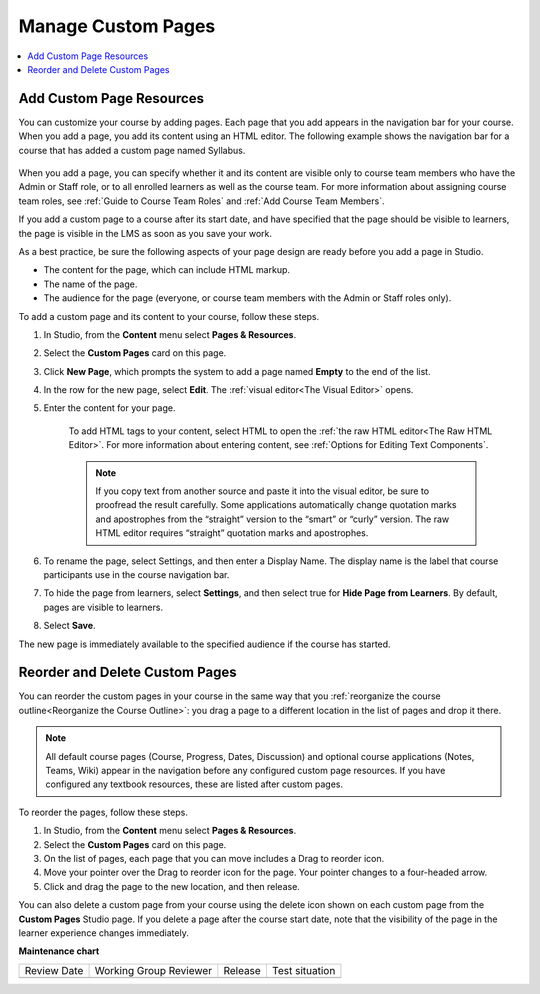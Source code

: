 .. _Manage Custom Pages:

#############################
Manage Custom Pages
#############################

.. tags:: educator, how-to

.. contents::
  :local:
  :depth: 1

.. _Add Custom Page:

************************************
Add Custom Page Resources
************************************

.. youtube:: vIR9auBmiFU

You can customize your course by adding pages. Each page that you add appears in the navigation
bar for your course. When you add a page, you add its content using an HTML editor.
The following example shows the navigation bar for a course that has added a custom page named Syllabus.

    .. image:: /_images/educator_how_tos/lms_navigation_bar.png
     :width: 500
     :alt: The navigation bar in the LMS, showing a custom page named Syllabus.

When you add a page, you can specify whether it and its content are visible only to course team
members who have the Admin or Staff role, or to all enrolled learners as well as the course team.
For more information about assigning course team roles, see :ref:`Guide to Course Team Roles` and :ref:`Add Course Team Members`.

If you add a custom page to a course after its start date, and have specified that the page should
be visible to learners, the page is visible in the LMS as soon as you save your work.

As a best practice, be sure the following aspects of your page design are ready before you add a page
in Studio.

* The content for the page, which can include HTML markup.
* The name of the page.
* The audience for the page (everyone, or course team members with the Admin or Staff roles only).

To add a custom page and its content to your course, follow these steps.

#. In Studio, from the **Content** menu select **Pages & Resources**.
#. Select the **Custom Pages** card on this page.
#. Click **New Page**, which prompts the system to add a page named **Empty** to the end of the list.
#. In the row for the new page, select **Edit**. The :ref:`visual editor<The Visual Editor>` opens.
#. Enter the content for your page.

    To add HTML tags to your content, select HTML to open the :ref:`the raw HTML editor<The Raw HTML Editor>`.
    For more information about entering content, see :ref:`Options for Editing Text Components`.

    .. note:: If you copy text from another source and paste it into the visual editor, be sure to proofread the result carefully. Some applications automatically change quotation marks and apostrophes from the “straight” version to the “smart” or “curly” version. The raw HTML editor requires “straight” quotation marks and apostrophes.

#. To rename the page, select Settings, and then enter a Display Name. The display name is the label that course participants use in the course navigation bar.
#. To hide the page from learners, select **Settings**, and then select true for **Hide Page from Learners**. By default, pages are visible to learners.
#. Select **Save**.

The new page is immediately available to the specified audience if the course has started.

.. _Reordering and deleting custom pages:

************************************
Reorder and Delete Custom Pages
************************************

You can reorder the custom pages in your course in the same way that you :ref:`reorganize the course outline<Reorganize the Course Outline>`:
you drag a page to a different location in the list of pages and drop it there.

.. note:: All default course pages (Course, Progress, Dates, Discussion) and optional course applications (Notes, Teams, Wiki) appear in the navigation before any configured custom page resources. If you have configured any textbook resources, these are listed after custom pages.

To reorder the pages, follow these steps.

#. In Studio, from the **Content** menu select **Pages & Resources**.
#. Select the **Custom Pages** card on this page.
#. On the list of pages, each page that you can move includes a Drag to reorder icon.
#. Move your pointer over the Drag to reorder icon for the page. Your pointer changes to a four-headed arrow.
#. Click and drag the page to the new location, and then release.

You can also delete a custom page from your course using the delete icon shown on each custom page from the **Custom Pages** Studio page.
If you delete a page after the course start date, note that the visibility of the page in the learner experience changes immediately.


.. seealso::
 

 :ref:`Adding Pages to a Course` (how to)

 :ref:`Enable Notes` (how to)

 :ref:`Enable Teams` (how to)

 :ref:`Enable Wiki` (how to)
 
 :ref:`Enable Calculator` (how to)

 :ref:`Enable Textbook` (how to)

 :ref:`Reordering and deleting custom pages` (how to)
 
 :ref:`Configure Resources` (how to)

 :ref:`Add Course Textbooks` (how to)


**Maintenance chart**

+--------------+-------------------------------+----------------+--------------------------------+
| Review Date  | Working Group Reviewer        |   Release      |Test situation                  |
+--------------+-------------------------------+----------------+--------------------------------+
|              |                               |                |                                |
+--------------+-------------------------------+----------------+--------------------------------+
